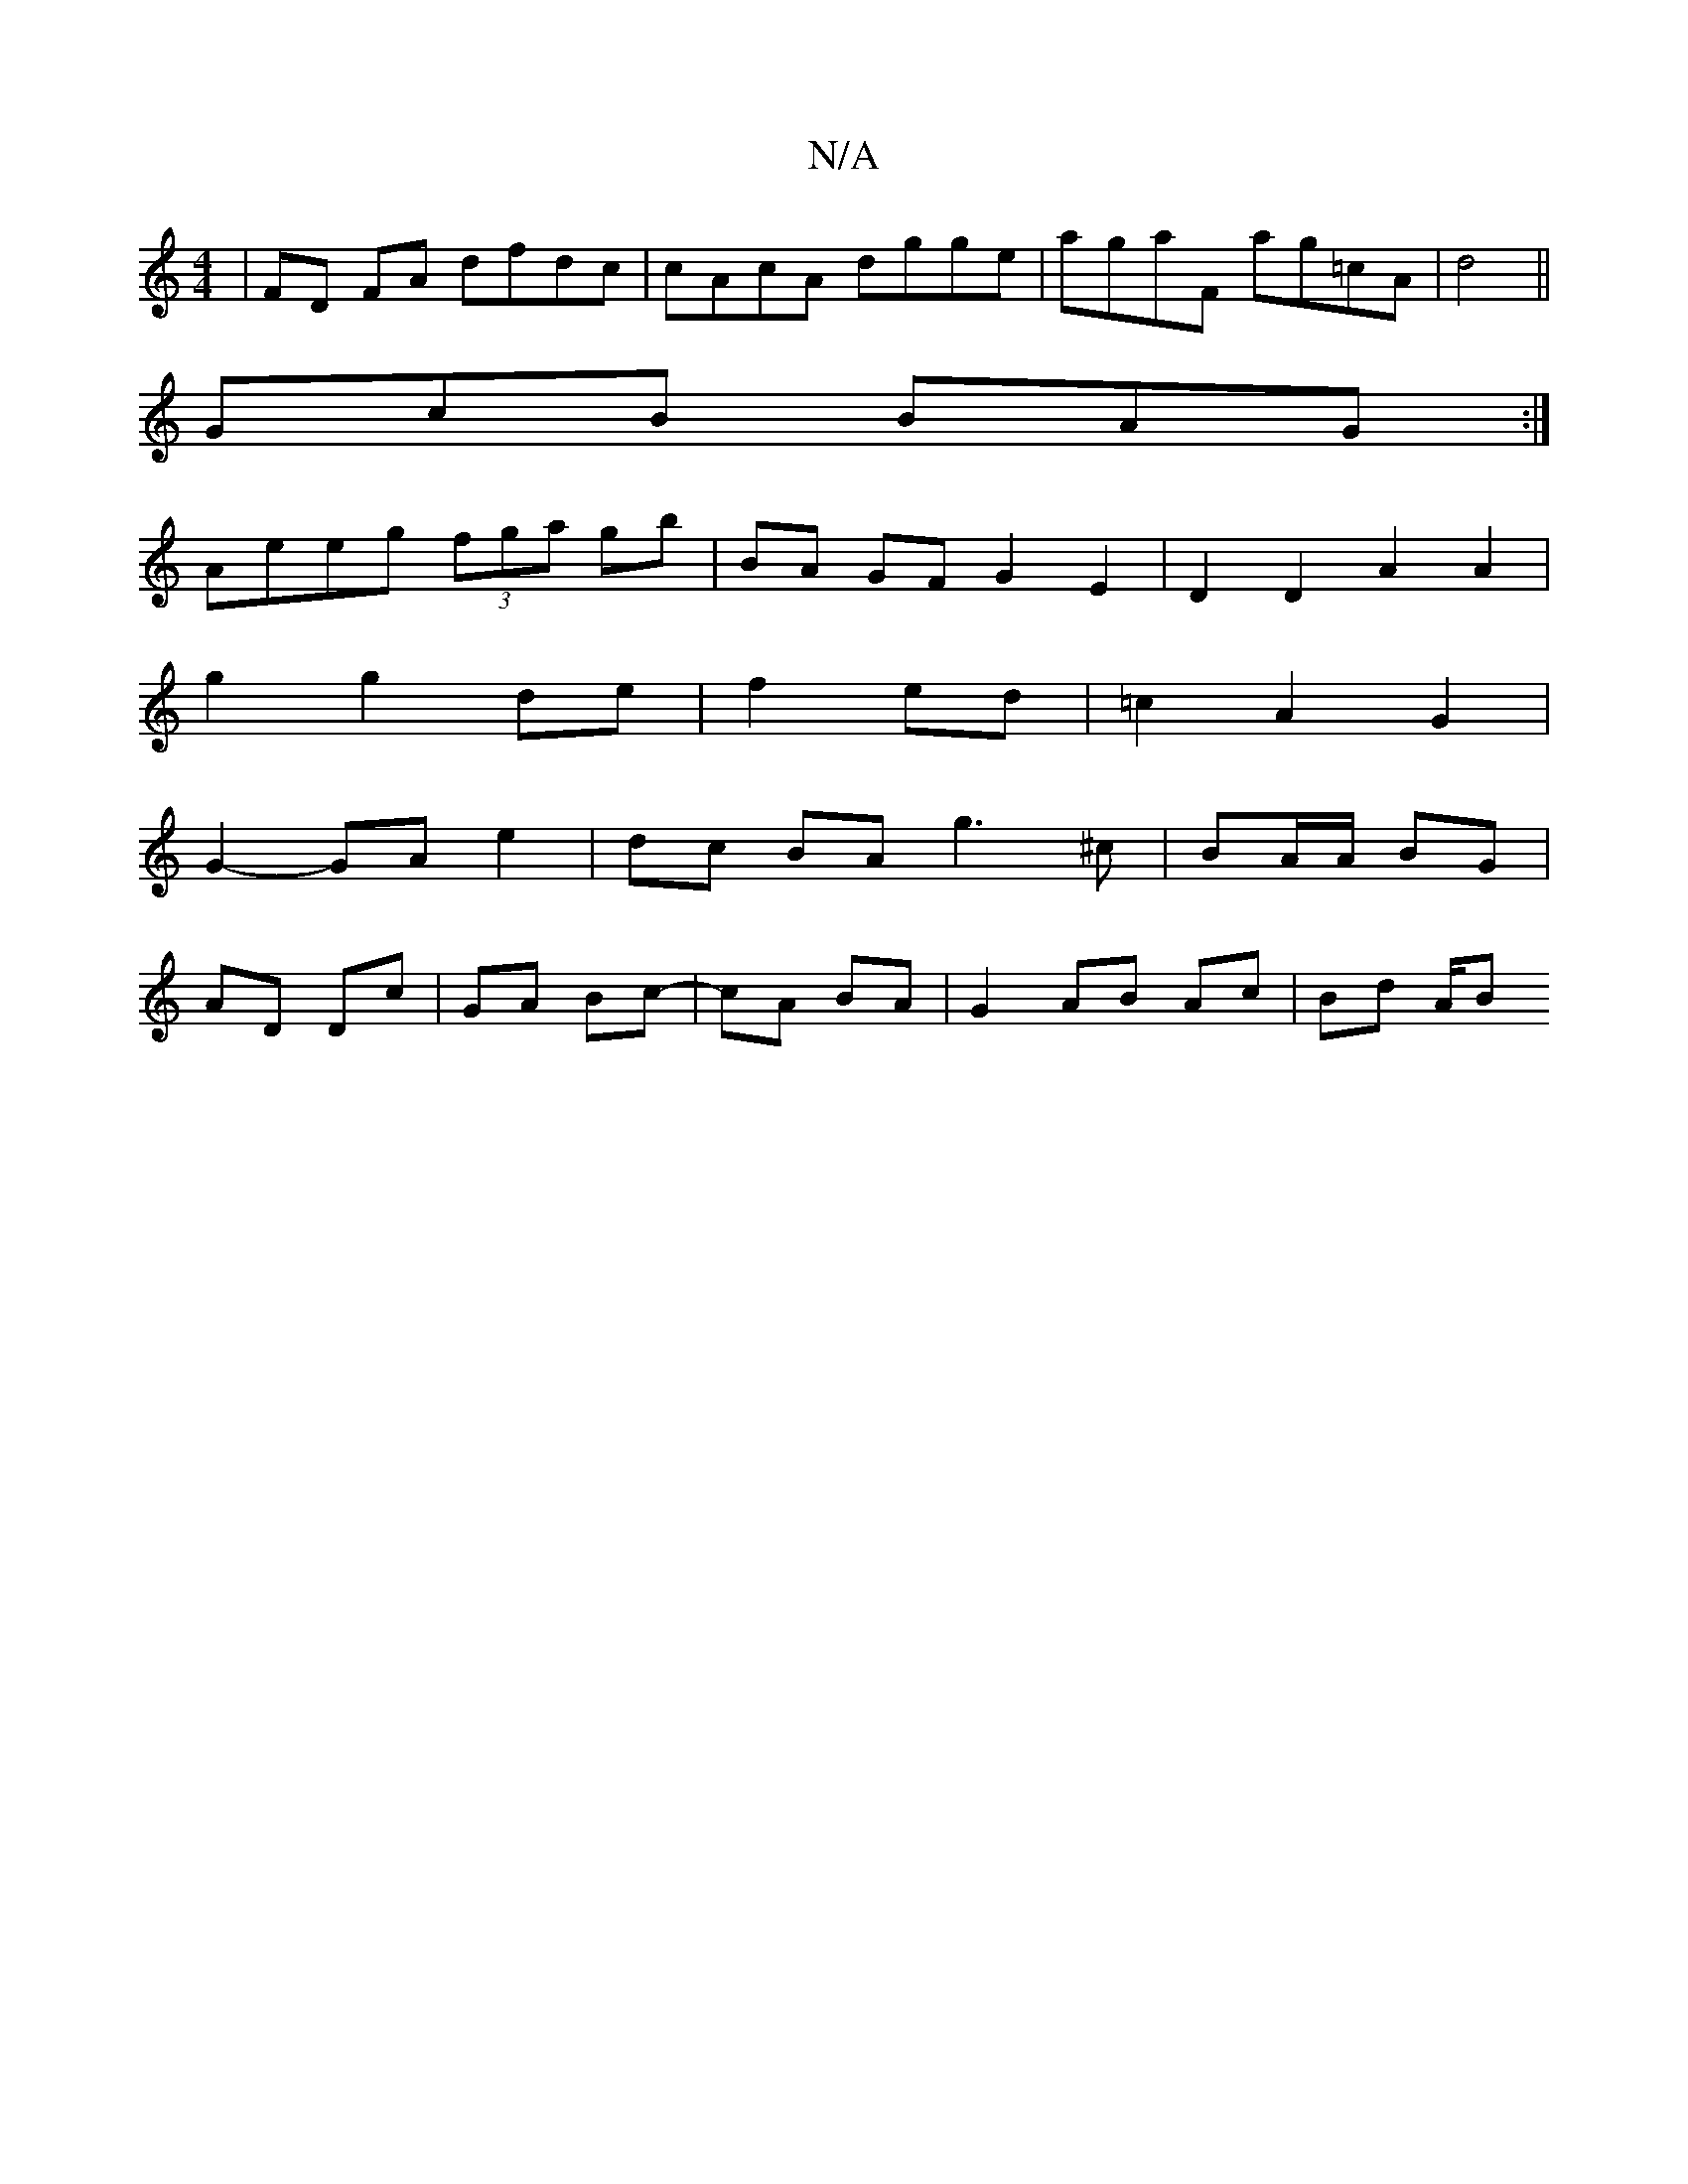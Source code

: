 X:1
T:N/A
M:4/4
R:N/A
K:Cmajor
| FD FA dfdc | cAcA dgge | agaF ag=cA| d4 || 
GcB BAG:|
 Aeeg (3fga gb | BA GF G2 E2 | D2D2 A2 A2|
g2 g2 de|f2 ed|=c2 A2 G2|
G2- GA e2 |dc BA g3 ^c | BA/A/ BG |
AD Dc | GA Bc- | cA BA |G2 AB Ac|Bd A/B